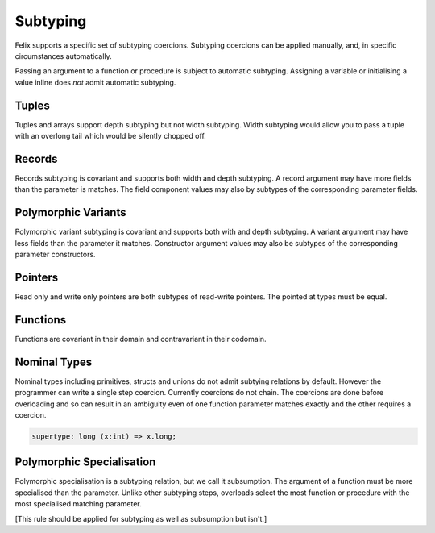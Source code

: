 Subtyping
=========

Felix supports a specific set of subtyping coercions. Subtyping coercions
can be applied manually, and, in specific circumstances automatically.

Passing an argument to a function or procedure is subject to automatic
subtyping. Assigning a variable or initialising a value inline does *not*
admit automatic subtyping.

Tuples
------

Tuples and arrays support depth subtyping but not width subtyping.
Width subtyping would allow you to pass a tuple with an overlong
tail which would be silently chopped off.

Records
-------

Records subtyping is covariant and supports both width and depth subtyping.
A record argument may have more fields than the parameter is matches.
The field component values may also by subtypes of the 
corresponding parameter fields.

Polymorphic Variants
---------------------

Polymorphic variant subtyping is covariant and supports both with
and depth subtyping. A variant argument may have less fields than
the parameter it matches. Constructor argument values may also be
subtypes of the corresponding parameter constructors.

Pointers
--------

Read only and write only pointers are both subtypes of read-write
pointers. The pointed at types must be equal.

Functions
---------

Functions are covariant in their domain and contravariant
in their codomain.

Nominal Types
-------------

Nominal types including primitives, structs and unions do not
admit subtying relations by default. However the programmer
can write a single step coercion. Currently coercions do not chain.
The coercions are done before overloading and so can result
in an ambiguity even of one function parameter matches exactly
and the other requires a coercion.

.. code-block:: felix

  supertype: long (x:int) => x.long;

Polymorphic Specialisation
--------------------------

Polymorphic specialisation is a subtyping relation, but we call
it subsumption. The argument of a function must be more
specialised than the parameter. Unlike other subtyping steps,
overloads select the most function or procedure with the most
specialised matching parameter.

[This rule should be applied for subtyping as well as subsumption
but isn't.]


